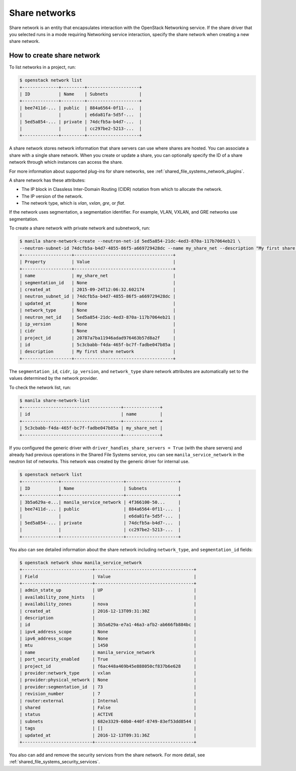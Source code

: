 .. _shared_file_systems_share_networks:

==============
Share networks
==============

Share network is an entity that encapsulates interaction with the OpenStack
Networking service. If the share driver that you selected runs in a mode
requiring Networking service interaction, specify the share network when
creating a new share network.

How to create share network
~~~~~~~~~~~~~~~~~~~~~~~~~~~

To list networks in a project, run:

.. code-block:: console

   $ openstack network list
   +--------------+---------+--------------------+
   | ID           | Name    | Subnets            |
   +--------------+---------+--------------------+
   | bee7411d-... | public  | 884a6564-0f11-...  |
   |              |         | e6da81fa-5d5f-...  |
   | 5ed5a854-... | private | 74dcfb5a-b4d7-...  |
   |              |         | cc297be2-5213-...  |
   +--------------+---------+--------------------+

A share network stores network information that share servers can use where
shares are hosted. You can associate a share with a single share network.
When you create or update a share, you can optionally specify the ID of a share
network through which instances can access the share.

For more information about supported plug-ins for share networks, see
:ref:`shared_file_systems_network_plugins`.

A share network has these attributes:

- The IP block in Classless Inter-Domain Routing (CIDR) notation from which to
  allocate the network.

- The IP version of the network.

- The network type, which is `vlan`, `vxlan`, `gre`, or `flat`.

If the network uses segmentation, a segmentation identifier. For example, VLAN,
VXLAN, and GRE networks use segmentation.

To create a share network with private network and subnetwork, run:

.. code-block:: console

   $ manila share-network-create --neutron-net-id 5ed5a854-21dc-4ed3-870a-117b7064eb21 \
   --neutron-subnet-id 74dcfb5a-b4d7-4855-86f5-a669729428dc --name my_share_net --description "My first share network"
   +-------------------+--------------------------------------+
   | Property          | Value                                |
   +-------------------+--------------------------------------+
   | name              | my_share_net                         |
   | segmentation_id   | None                                 |
   | created_at        | 2015-09-24T12:06:32.602174           |
   | neutron_subnet_id | 74dcfb5a-b4d7-4855-86f5-a669729428dc |
   | updated_at        | None                                 |
   | network_type      | None                                 |
   | neutron_net_id    | 5ed5a854-21dc-4ed3-870a-117b7064eb21 |
   | ip_version        | None                                 |
   | cidr              | None                                 |
   | project_id        | 20787a7ba11946adad976463b57d8a2f     |
   | id                | 5c3cbabb-f4da-465f-bc7f-fadbe047b85a |
   | description       | My first share network               |
   +-------------------+--------------------------------------+

The ``segmentation_id``, ``cidr``, ``ip_version``, and ``network_type``
share network attributes are automatically set to the values determined by the
network provider.

To check the network list, run:

.. code-block:: console

   $ manila share-network-list
   +--------------------------------------+--------------+
   | id                                   | name         |
   +--------------------------------------+--------------+
   | 5c3cbabb-f4da-465f-bc7f-fadbe047b85a | my_share_net |
   +--------------------------------------+--------------+

If you configured the generic driver with ``driver_handles_share_servers =
True`` (with the share servers) and already had previous operations in the Shared
File Systems service, you can see ``manila_service_network`` in the neutron
list of networks. This network was created by the generic driver for internal
use.

.. code-block:: console

   $ openstack network list
   +--------------+------------------------+--------------------+
   | ID           | Name                   | Subnets            |
   +--------------+------------------------+--------------------+
   | 3b5a629a-e...| manila_service_network | 4f366100-50...     |
   | bee7411d-... | public                 | 884a6564-0f11-...  |
   |              |                        | e6da81fa-5d5f-...  |
   | 5ed5a854-... | private                | 74dcfb5a-b4d7-...  |
   |              |                        | cc297be2-5213-...  |
   +--------------+------------------------+--------------------+

You also can see detailed information about the share network including
``network_type``, and ``segmentation_id`` fields:

.. code-block:: console

   $ openstack network show manila_service_network
   +---------------------------+--------------------------------------+
   | Field                     | Value                                |
   +---------------------------+--------------------------------------+
   | admin_state_up            | UP                                   |
   | availability_zone_hints   |                                      |
   | availability_zones        | nova                                 |
   | created_at                | 2016-12-13T09:31:30Z                 |
   | description               |                                      |
   | id                        | 3b5a629a-e7a1-46a3-afb2-ab666fb884bc |
   | ipv4_address_scope        | None                                 |
   | ipv6_address_scope        | None                                 |
   | mtu                       | 1450                                 |
   | name                      | manila_service_network               |
   | port_security_enabled     | True                                 |
   | project_id                | f6ac448a469b45e888050cf837b6e628     |
   | provider:network_type     | vxlan                                |
   | provider:physical_network | None                                 |
   | provider:segmentation_id  | 73                                   |
   | revision_number           | 7                                    |
   | router:external           | Internal                             |
   | shared                    | False                                |
   | status                    | ACTIVE                               |
   | subnets                   | 682e3329-60b0-440f-8749-83ef53dd8544 |
   | tags                      | []                                   |
   | updated_at                | 2016-12-13T09:31:36Z                 |
   +---------------------------+--------------------------------------+

You also can add and remove the security services from the share network.
For more detail, see :ref:`shared_file_systems_security_services`.
